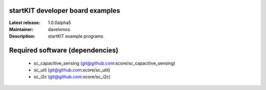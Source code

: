 startKIT developer board examples
=================================

:Latest release: 1.0.0alpha5
:Maintainer: davelxmos
:Description: startKIT example programs


Required software (dependencies)
================================

  * sc_capacitive_sensing (git@github.com:xcore/sc_capacitive_sensing)
  * sc_util (git@github.com:xcore/sc_util)
  * sc_i2c (git@github.com:xcore/sc_i2c)

